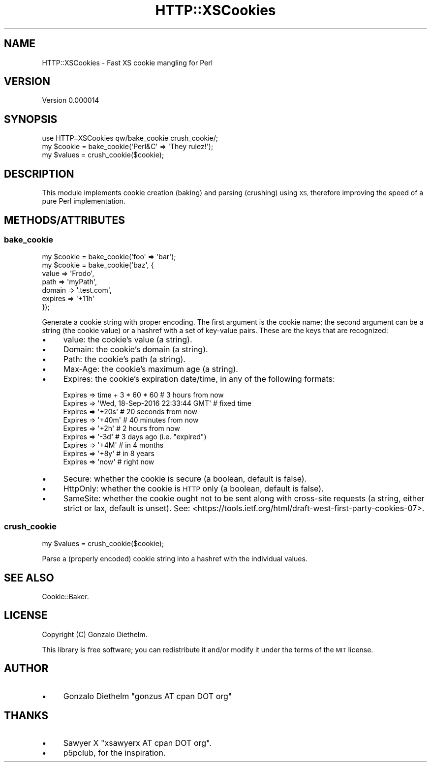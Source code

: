 .\" Automatically generated by Pod::Man 2.27 (Pod::Simple 3.28)
.\"
.\" Standard preamble:
.\" ========================================================================
.de Sp \" Vertical space (when we can't use .PP)
.if t .sp .5v
.if n .sp
..
.de Vb \" Begin verbatim text
.ft CW
.nf
.ne \\$1
..
.de Ve \" End verbatim text
.ft R
.fi
..
.\" Set up some character translations and predefined strings.  \*(-- will
.\" give an unbreakable dash, \*(PI will give pi, \*(L" will give a left
.\" double quote, and \*(R" will give a right double quote.  \*(C+ will
.\" give a nicer C++.  Capital omega is used to do unbreakable dashes and
.\" therefore won't be available.  \*(C` and \*(C' expand to `' in nroff,
.\" nothing in troff, for use with C<>.
.tr \(*W-
.ds C+ C\v'-.1v'\h'-1p'\s-2+\h'-1p'+\s0\v'.1v'\h'-1p'
.ie n \{\
.    ds -- \(*W-
.    ds PI pi
.    if (\n(.H=4u)&(1m=24u) .ds -- \(*W\h'-12u'\(*W\h'-12u'-\" diablo 10 pitch
.    if (\n(.H=4u)&(1m=20u) .ds -- \(*W\h'-12u'\(*W\h'-8u'-\"  diablo 12 pitch
.    ds L" ""
.    ds R" ""
.    ds C` ""
.    ds C' ""
'br\}
.el\{\
.    ds -- \|\(em\|
.    ds PI \(*p
.    ds L" ``
.    ds R" ''
.    ds C`
.    ds C'
'br\}
.\"
.\" Escape single quotes in literal strings from groff's Unicode transform.
.ie \n(.g .ds Aq \(aq
.el       .ds Aq '
.\"
.\" If the F register is turned on, we'll generate index entries on stderr for
.\" titles (.TH), headers (.SH), subsections (.SS), items (.Ip), and index
.\" entries marked with X<> in POD.  Of course, you'll have to process the
.\" output yourself in some meaningful fashion.
.\"
.\" Avoid warning from groff about undefined register 'F'.
.de IX
..
.nr rF 0
.if \n(.g .if rF .nr rF 1
.if (\n(rF:(\n(.g==0)) \{
.    if \nF \{
.        de IX
.        tm Index:\\$1\t\\n%\t"\\$2"
..
.        if !\nF==2 \{
.            nr % 0
.            nr F 2
.        \}
.    \}
.\}
.rr rF
.\" ========================================================================
.\"
.IX Title "HTTP::XSCookies 3"
.TH HTTP::XSCookies 3 "2017-07-25" "perl v5.16.3" "User Contributed Perl Documentation"
.\" For nroff, turn off justification.  Always turn off hyphenation; it makes
.\" way too many mistakes in technical documents.
.if n .ad l
.nh
.SH "NAME"
HTTP::XSCookies \- Fast XS cookie mangling for Perl
.SH "VERSION"
.IX Header "VERSION"
Version 0.000014
.SH "SYNOPSIS"
.IX Header "SYNOPSIS"
.Vb 1
\&    use HTTP::XSCookies qw/bake_cookie crush_cookie/;
\&
\&    my $cookie = bake_cookie(\*(AqPerl&C\*(Aq => \*(AqThey rulez!\*(Aq);
\&    my $values = crush_cookie($cookie);
.Ve
.SH "DESCRIPTION"
.IX Header "DESCRIPTION"
This module implements cookie creation (baking) and parsing (crushing)
using \s-1XS,\s0 therefore improving the speed of a pure Perl implementation.
.SH "METHODS/ATTRIBUTES"
.IX Header "METHODS/ATTRIBUTES"
.SS "bake_cookie"
.IX Subsection "bake_cookie"
.Vb 1
\&    my $cookie = bake_cookie(\*(Aqfoo\*(Aq => \*(Aqbar\*(Aq);
\&
\&    my $cookie = bake_cookie(\*(Aqbaz\*(Aq, {
\&        value   => \*(AqFrodo\*(Aq,
\&        path    => \*(AqmyPath\*(Aq,
\&        domain  => \*(Aq.test.com\*(Aq,
\&        expires => \*(Aq+11h\*(Aq
\&    });
.Ve
.PP
Generate a cookie string with proper encoding. The first argument is
the cookie name; the second argument can be a string (the cookie value)
or a hashref with a set of key-value pairs.  These are the keys that
are recognized:
.IP "\(bu" 4
value: the cookie's value (a string).
.IP "\(bu" 4
Domain: the cookie's domain (a string).
.IP "\(bu" 4
Path: the cookie's path (a string).
.IP "\(bu" 4
Max-Age: the cookie's maximum age (a string).
.IP "\(bu" 4
Expires: the cookie's expiration date/time, in any of the
following formats:
.Sp
.Vb 9
\&    Expires => time + 3 * 60 * 60 # 3 hours from now
\&    Expires => \*(AqWed, 18\-Sep\-2016 22:33:44 GMT\*(Aq  # fixed time
\&    Expires => \*(Aq+20s\*(Aq # 20 seconds from now
\&    Expires => \*(Aq+40m\*(Aq # 40 minutes from now
\&    Expires => \*(Aq+2h\*(Aq  # 2 hours from now
\&    Expires => \*(Aq\-3d\*(Aq  # 3 days ago (i.e. "expired")
\&    Expires => \*(Aq+4M\*(Aq  # in 4 months
\&    Expires => \*(Aq+8y\*(Aq  # in 8 years
\&    Expires => \*(Aqnow\*(Aq  # right now
.Ve
.IP "\(bu" 4
Secure: whether the cookie is secure (a boolean, default is false).
.IP "\(bu" 4
HttpOnly: whether the cookie is \s-1HTTP\s0 only (a boolean, default is false).
.IP "\(bu" 4
SameSite: whether the cookie ought not to be sent along with cross-site requests (a string, either strict or lax, default is unset). See: <https://tools.ietf.org/html/draft\-west\-first\-party\-cookies\-07>.
.SS "crush_cookie"
.IX Subsection "crush_cookie"
.Vb 1
\&    my $values = crush_cookie($cookie);
.Ve
.PP
Parse a (properly encoded) cookie string into a hashref with the
individual values.
.SH "SEE ALSO"
.IX Header "SEE ALSO"
Cookie::Baker.
.SH "LICENSE"
.IX Header "LICENSE"
Copyright (C) Gonzalo Diethelm.
.PP
This library is free software; you can redistribute it
and/or modify it under the terms of the \s-1MIT\s0 license.
.SH "AUTHOR"
.IX Header "AUTHOR"
.IP "\(bu" 4
Gonzalo Diethelm \f(CW\*(C`gonzus AT cpan DOT org\*(C'\fR
.SH "THANKS"
.IX Header "THANKS"
.IP "\(bu" 4
Sawyer X \f(CW\*(C`xsawyerx AT cpan DOT org\*(C'\fR.
.IP "\(bu" 4
p5pclub, for the inspiration.
